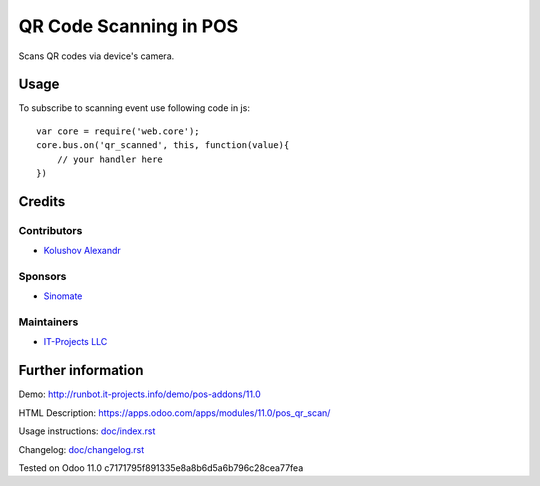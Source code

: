 =========================
 QR Code Scanning in POS
=========================

Scans QR codes via device's camera.

Usage
=====

To subscribe to scanning event use following code in js::

    var core = require('web.core');
    core.bus.on('qr_scanned', this, function(value){
        // your handler here
    })


Credits
=======

Contributors
------------
* `Kolushov Alexandr <https://it-projects.info/team/KolushovAlexandr>`__

Sponsors
--------
* `Sinomate <http://sinomate.net/>`__

Maintainers
-----------
* `IT-Projects LLC <https://it-projects.info>`__

Further information
===================

Demo: http://runbot.it-projects.info/demo/pos-addons/11.0

HTML Description: https://apps.odoo.com/apps/modules/11.0/pos_qr_scan/

Usage instructions: `<doc/index.rst>`_

Changelog: `<doc/changelog.rst>`_

Tested on Odoo 11.0 c7171795f891335e8a8b6d5a6b796c28cea77fea
